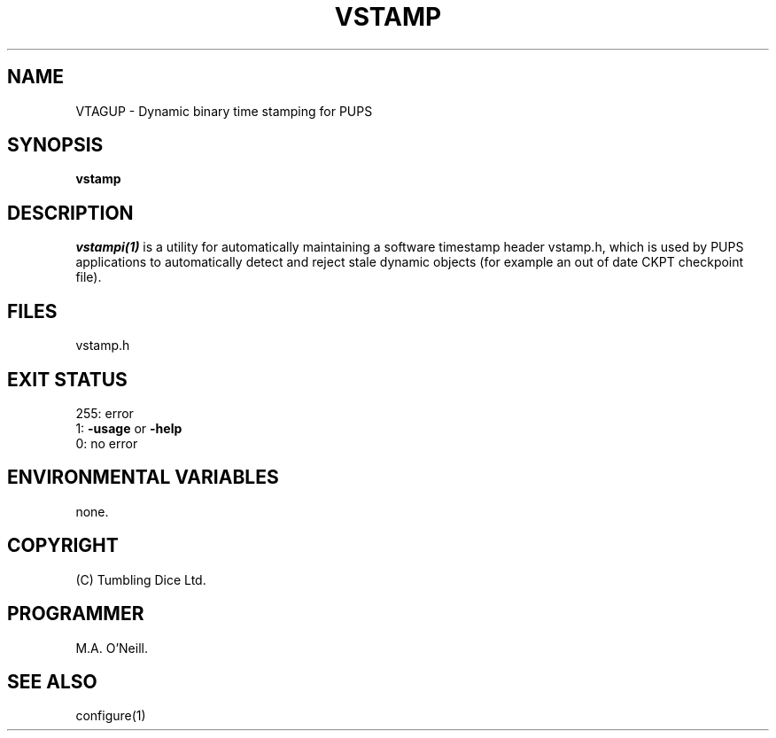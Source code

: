 .TH VSTAMP 1 "16th April 2015" "PUPSP3 build commands" "PUPSP3 build commands"

.SH NAME
VTAGUP \- Dynamic binary time stamping for PUPS 
.br

.SH SYNOPSIS
.B vstamp 

.SH DESCRIPTION
.I vstampi(1) 
is a utility for automatically maintaining a software timestamp header vstamp.h,
which is used by PUPS applications to automatically detect and reject
stale dynamic objects (for example an out of date CKPT checkpoint file).
.br

.SH FILES
vstamp.h
.br

.SH EXIT STATUS

255: error
.br
1:
.B -usage
or
.B -help
.br
0: no error
.br

.SH ENVIRONMENTAL VARIABLES
none.
.br

.SH COPYRIGHT
(C) Tumbling Dice Ltd.
.br

.SH PROGRAMMER
M.A. O'Neill.
 
.SH SEE ALSO
configure(1)
.br
